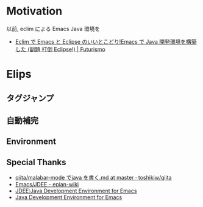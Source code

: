 #+OPTIONS: toc:nil num:nil todo:nil pri:nil tags:nil ^:nil TeX:nil
#+CATEGORY: 技術メモ
#+TAGS:
#+DESCRIPTION:
#+TITLE: 

* Motivation
  以前, eclim による Emacs Java 環境を

 - [[http://futurismo.biz/archives/2462][Eclim で Emacs と Eclipse のいいとこどり!Emacs で Java 開発環境を構築した (副題 打倒 Eclipse!) | Futurismo]]

* Elips
** タグジャンプ
** 自動補完


** Environment
** Special Thanks
   - [[https://github.com/toshikiw/qiita/blob/master/malabar-mode%E3%81%A6%E3%82%99java%E3%82%92%E6%9B%B8%E3%81%8F.md][qiita/malabar-mode でjava を書く.md at master · toshikiw/qiita]]
   - [[http://epian-wiki.appspot.com/wiki/Emacs/JDEE][Emacs/JDEE - epian-wiki]]
   - [[http://www.02.246.ne.jp/~torutk/jdee/jdee.html][JDEE:Java Development Environment for Emacs]]
   - [[http://jdee.sourceforge.net/][Java Development Environment for Emacs]]
